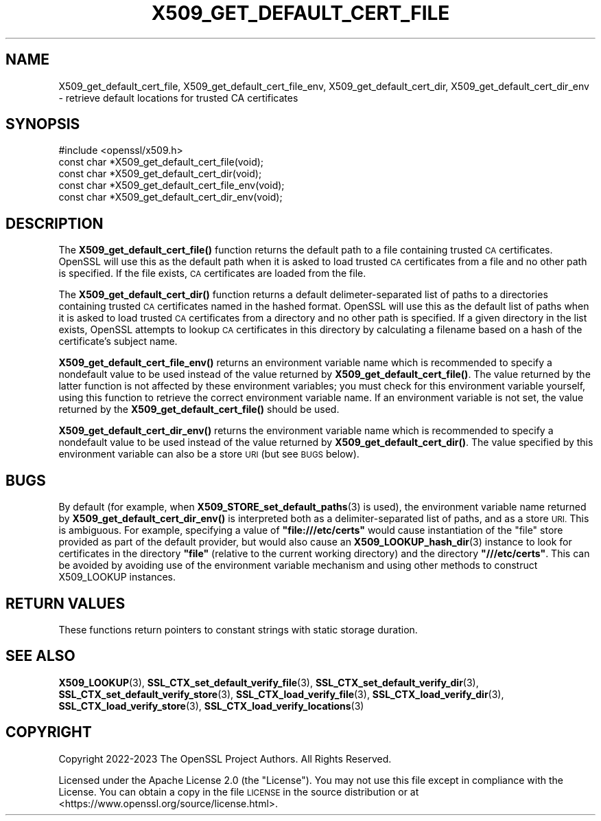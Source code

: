 .\" Automatically generated by Pod::Man 4.14 (Pod::Simple 3.42)
.\"
.\" Standard preamble:
.\" ========================================================================
.de Sp \" Vertical space (when we can't use .PP)
.if t .sp .5v
.if n .sp
..
.de Vb \" Begin verbatim text
.ft CW
.nf
.ne \\$1
..
.de Ve \" End verbatim text
.ft R
.fi
..
.\" Set up some character translations and predefined strings.  \*(-- will
.\" give an unbreakable dash, \*(PI will give pi, \*(L" will give a left
.\" double quote, and \*(R" will give a right double quote.  \*(C+ will
.\" give a nicer C++.  Capital omega is used to do unbreakable dashes and
.\" therefore won't be available.  \*(C` and \*(C' expand to `' in nroff,
.\" nothing in troff, for use with C<>.
.tr \(*W-
.ds C+ C\v'-.1v'\h'-1p'\s-2+\h'-1p'+\s0\v'.1v'\h'-1p'
.ie n \{\
.    ds -- \(*W-
.    ds PI pi
.    if (\n(.H=4u)&(1m=24u) .ds -- \(*W\h'-12u'\(*W\h'-12u'-\" diablo 10 pitch
.    if (\n(.H=4u)&(1m=20u) .ds -- \(*W\h'-12u'\(*W\h'-8u'-\"  diablo 12 pitch
.    ds L" ""
.    ds R" ""
.    ds C` ""
.    ds C' ""
'br\}
.el\{\
.    ds -- \|\(em\|
.    ds PI \(*p
.    ds L" ``
.    ds R" ''
.    ds C`
.    ds C'
'br\}
.\"
.\" Escape single quotes in literal strings from groff's Unicode transform.
.ie \n(.g .ds Aq \(aq
.el       .ds Aq '
.\"
.\" If the F register is >0, we'll generate index entries on stderr for
.\" titles (.TH), headers (.SH), subsections (.SS), items (.Ip), and index
.\" entries marked with X<> in POD.  Of course, you'll have to process the
.\" output yourself in some meaningful fashion.
.\"
.\" Avoid warning from groff about undefined register 'F'.
.de IX
..
.nr rF 0
.if \n(.g .if rF .nr rF 1
.if (\n(rF:(\n(.g==0)) \{\
.    if \nF \{\
.        de IX
.        tm Index:\\$1\t\\n%\t"\\$2"
..
.        if !\nF==2 \{\
.            nr % 0
.            nr F 2
.        \}
.    \}
.\}
.rr rF
.\"
.\" Accent mark definitions (@(#)ms.acc 1.5 88/02/08 SMI; from UCB 4.2).
.\" Fear.  Run.  Save yourself.  No user-serviceable parts.
.    \" fudge factors for nroff and troff
.if n \{\
.    ds #H 0
.    ds #V .8m
.    ds #F .3m
.    ds #[ \f1
.    ds #] \fP
.\}
.if t \{\
.    ds #H ((1u-(\\\\n(.fu%2u))*.13m)
.    ds #V .6m
.    ds #F 0
.    ds #[ \&
.    ds #] \&
.\}
.    \" simple accents for nroff and troff
.if n \{\
.    ds ' \&
.    ds ` \&
.    ds ^ \&
.    ds , \&
.    ds ~ ~
.    ds /
.\}
.if t \{\
.    ds ' \\k:\h'-(\\n(.wu*8/10-\*(#H)'\'\h"|\\n:u"
.    ds ` \\k:\h'-(\\n(.wu*8/10-\*(#H)'\`\h'|\\n:u'
.    ds ^ \\k:\h'-(\\n(.wu*10/11-\*(#H)'^\h'|\\n:u'
.    ds , \\k:\h'-(\\n(.wu*8/10)',\h'|\\n:u'
.    ds ~ \\k:\h'-(\\n(.wu-\*(#H-.1m)'~\h'|\\n:u'
.    ds / \\k:\h'-(\\n(.wu*8/10-\*(#H)'\z\(sl\h'|\\n:u'
.\}
.    \" troff and (daisy-wheel) nroff accents
.ds : \\k:\h'-(\\n(.wu*8/10-\*(#H+.1m+\*(#F)'\v'-\*(#V'\z.\h'.2m+\*(#F'.\h'|\\n:u'\v'\*(#V'
.ds 8 \h'\*(#H'\(*b\h'-\*(#H'
.ds o \\k:\h'-(\\n(.wu+\w'\(de'u-\*(#H)/2u'\v'-.3n'\*(#[\z\(de\v'.3n'\h'|\\n:u'\*(#]
.ds d- \h'\*(#H'\(pd\h'-\w'~'u'\v'-.25m'\f2\(hy\fP\v'.25m'\h'-\*(#H'
.ds D- D\\k:\h'-\w'D'u'\v'-.11m'\z\(hy\v'.11m'\h'|\\n:u'
.ds th \*(#[\v'.3m'\s+1I\s-1\v'-.3m'\h'-(\w'I'u*2/3)'\s-1o\s+1\*(#]
.ds Th \*(#[\s+2I\s-2\h'-\w'I'u*3/5'\v'-.3m'o\v'.3m'\*(#]
.ds ae a\h'-(\w'a'u*4/10)'e
.ds Ae A\h'-(\w'A'u*4/10)'E
.    \" corrections for vroff
.if v .ds ~ \\k:\h'-(\\n(.wu*9/10-\*(#H)'\s-2\u~\d\s+2\h'|\\n:u'
.if v .ds ^ \\k:\h'-(\\n(.wu*10/11-\*(#H)'\v'-.4m'^\v'.4m'\h'|\\n:u'
.    \" for low resolution devices (crt and lpr)
.if \n(.H>23 .if \n(.V>19 \
\{\
.    ds : e
.    ds 8 ss
.    ds o a
.    ds d- d\h'-1'\(ga
.    ds D- D\h'-1'\(hy
.    ds th \o'bp'
.    ds Th \o'LP'
.    ds ae ae
.    ds Ae AE
.\}
.rm #[ #] #H #V #F C
.\" ========================================================================
.\"
.IX Title "X509_GET_DEFAULT_CERT_FILE 3ossl"
.TH X509_GET_DEFAULT_CERT_FILE 3ossl "2024-04-09" "3.3.0" "OpenSSL"
.\" For nroff, turn off justification.  Always turn off hyphenation; it makes
.\" way too many mistakes in technical documents.
.if n .ad l
.nh
.SH "NAME"
X509_get_default_cert_file, X509_get_default_cert_file_env,
X509_get_default_cert_dir, X509_get_default_cert_dir_env \-
retrieve default locations for trusted CA certificates
.SH "SYNOPSIS"
.IX Header "SYNOPSIS"
.Vb 1
\& #include <openssl/x509.h>
\&
\& const char *X509_get_default_cert_file(void);
\& const char *X509_get_default_cert_dir(void);
\&
\& const char *X509_get_default_cert_file_env(void);
\& const char *X509_get_default_cert_dir_env(void);
.Ve
.SH "DESCRIPTION"
.IX Header "DESCRIPTION"
The \fBX509_get_default_cert_file()\fR function returns the default path
to a file containing trusted \s-1CA\s0 certificates. OpenSSL will use this as
the default path when it is asked to load trusted \s-1CA\s0 certificates
from a file and no other path is specified. If the file exists, \s-1CA\s0 certificates
are loaded from the file.
.PP
The \fBX509_get_default_cert_dir()\fR function returns a default delimeter-separated
list of paths to a directories containing trusted \s-1CA\s0 certificates named in the
hashed format. OpenSSL will use this as the default list of paths when it is
asked to load trusted \s-1CA\s0 certificates from a directory and no other path is
specified. If a given directory in the list exists, OpenSSL attempts to lookup
\&\s-1CA\s0 certificates in this directory by calculating a filename based on a hash of
the certificate's subject name.
.PP
\&\fBX509_get_default_cert_file_env()\fR returns an environment variable name which is
recommended to specify a nondefault value to be used instead of the value
returned by \fBX509_get_default_cert_file()\fR. The value returned by the latter
function is not affected by these environment variables; you must check for this
environment variable yourself, using this function to retrieve the correct
environment variable name. If an environment variable is not set, the value
returned by the \fBX509_get_default_cert_file()\fR should be used.
.PP
\&\fBX509_get_default_cert_dir_env()\fR returns the environment variable name which is
recommended to specify a nondefault value to be used instead of the value
returned by \fBX509_get_default_cert_dir()\fR. The value specified by this environment
variable can also be a store \s-1URI\s0 (but see \s-1BUGS\s0 below).
.SH "BUGS"
.IX Header "BUGS"
By default (for example, when \fBX509_STORE_set_default_paths\fR\|(3) is used), the
environment variable name returned by \fBX509_get_default_cert_dir_env()\fR is
interpreted both as a delimiter-separated list of paths, and as a store \s-1URI.\s0
This is ambiguous. For example, specifying a value of \fB\*(L"file:///etc/certs\*(R"\fR
would cause instantiation of the \*(L"file\*(R" store provided as part of the default
provider, but would also cause an \fBX509_LOOKUP_hash_dir\fR\|(3) instance to look
for certificates in the directory \fB\*(L"file\*(R"\fR (relative to the current working
directory) and the directory \fB\*(L"///etc/certs\*(R"\fR. This can be avoided by avoiding
use of the environment variable mechanism and using other methods to construct
X509_LOOKUP instances.
.SH "RETURN VALUES"
.IX Header "RETURN VALUES"
These functions return pointers to constant strings with static storage
duration.
.SH "SEE ALSO"
.IX Header "SEE ALSO"
\&\fBX509_LOOKUP\fR\|(3),
\&\fBSSL_CTX_set_default_verify_file\fR\|(3),
\&\fBSSL_CTX_set_default_verify_dir\fR\|(3),
\&\fBSSL_CTX_set_default_verify_store\fR\|(3),
\&\fBSSL_CTX_load_verify_file\fR\|(3),
\&\fBSSL_CTX_load_verify_dir\fR\|(3),
\&\fBSSL_CTX_load_verify_store\fR\|(3),
\&\fBSSL_CTX_load_verify_locations\fR\|(3)
.SH "COPYRIGHT"
.IX Header "COPYRIGHT"
Copyright 2022\-2023 The OpenSSL Project Authors. All Rights Reserved.
.PP
Licensed under the Apache License 2.0 (the \*(L"License\*(R").  You may not use
this file except in compliance with the License.  You can obtain a copy
in the file \s-1LICENSE\s0 in the source distribution or at
<https://www.openssl.org/source/license.html>.
